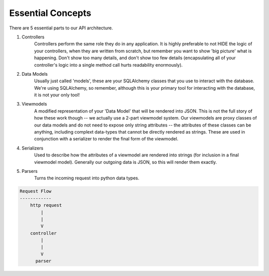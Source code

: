 Essential Concepts
==================

There are 5 essential parts to our API architecture.

1. Controllers
    Controllers perform the same role they do in any application.
    It is highly preferable to not HIDE the logic of your controllers, when
    they are written from scratch, but remember you want to show 'big picture'
    what is happening.  Don't show too many details, and don't show too few
    details (encapsulating all of your controller's logic into a single
    method call hurts readability enormously).
2. Data Models
    Usually just called 'models', these are your SQLAlchemy classes that you
    use to interact with the database.  We're using SQLAlchemy, so remember,
    although this is your primary tool for interacting with the database, it
    is not your only tool!
3. Viewmodels
    A modified representation of your 'Data Model' that will be rendered into
    JSON.  This is not the full story of how these work though -- we actually
    use a 2-part viewmodel system.  Our viewmodels are proxy classes of our
    data models and do not need to expose only string attributes -- the
    attributes of these classes can be anything, including complext data-types
    that cannot be directly rendered as strings.  These are used in conjunction
    with a serializer to render the final form of the viewmodel.
4. Serializers
    Used to describe how the attributes of a viewmodel are rendered into
    strings (for inclusion in a final viewmodel model).  Generally our outgoing
    data is JSON, so this will render them exactly.
5. Parsers
    Turns the incoming request into python data types.

.. code-block::

    Request Flow
    ------------
        http request
            |
            |
            V
        controller
            |
            |
            V
          parser


